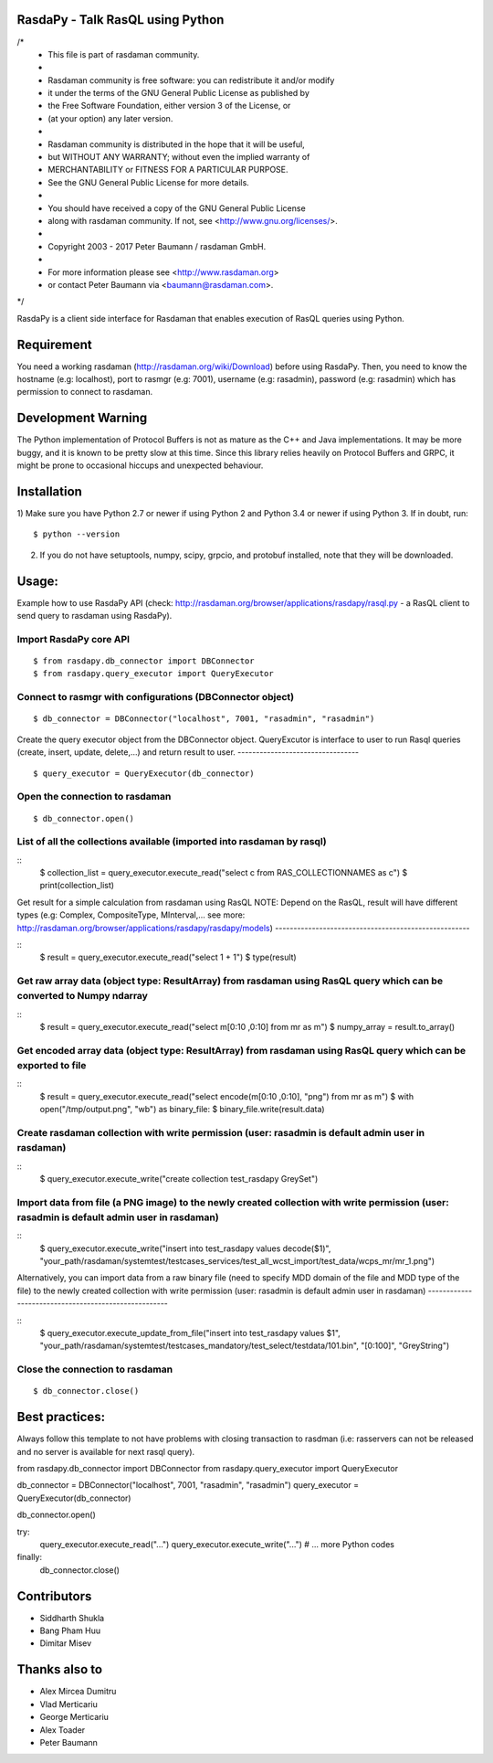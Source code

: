 RasdaPy - Talk RasQL using Python
=================================

/*
 * This file is part of rasdaman community.
 *
 * Rasdaman community is free software: you can redistribute it and/or modify
 * it under the terms of the GNU General Public License as published by
 * the Free Software Foundation, either version 3 of the License, or
 * (at your option) any later version.
 *
 * Rasdaman community is distributed in the hope that it will be useful,
 * but WITHOUT ANY WARRANTY; without even the implied warranty of
 * MERCHANTABILITY or FITNESS FOR A PARTICULAR PURPOSE.
 * See the GNU  General Public License for more details.
 *
 * You should have received a copy of the GNU  General Public License
 * along with rasdaman community.  If not, see <http://www.gnu.org/licenses/>.
 *
 * Copyright 2003 - 2017 Peter Baumann / rasdaman GmbH.
 *
 * For more information please see <http://www.rasdaman.org>
 * or contact Peter Baumann via <baumann@rasdaman.com>.
*/

RasdaPy is a client side interface for Rasdaman that enables execution of
RasQL queries using Python.

Requirement
===================

You need a working rasdaman (http://rasdaman.org/wiki/Download) before using RasdaPy. 
Then, you need to know the hostname (e.g: localhost), port to rasmgr (e.g: 7001), username (e.g: rasadmin), password (e.g: rasadmin)
which has permission to connect to rasdaman.

Development Warning
===================

The Python implementation of Protocol Buffers is not as mature as the
C++ and Java implementations. It may be more buggy, and it is known to
be pretty slow at this time. Since this library relies heavily on
Protocol Buffers and GRPC, it might be prone to occasional hiccups and
unexpected behaviour.

Installation
============

1) Make sure you have Python 2.7 or newer if using Python 2 and Python 3.4 or
newer if using Python 3. If in doubt, run:

::

   $ python --version

2) If you do not have setuptools, numpy, scipy, grpcio, and protobuf
   installed, note that they will be downloaded.

Usage: 
========================

Example how to use RasdaPy API (check: http://rasdaman.org/browser/applications/rasdapy/rasql.py - a RasQL client to send query to rasdaman using RasdaPy).

Import RasdaPy core API
-----------------------

::

    $ from rasdapy.db_connector import DBConnector
    $ from rasdapy.query_executor import QueryExecutor

Connect to rasmgr with configurations (DBConnector object)
---------------------------------------------

::

    $ db_connector = DBConnector("localhost", 7001, "rasadmin", "rasadmin")

Create the query executor object from the DBConnector object.
QueryExcutor is interface to user to run Rasql queries (create, insert, update, delete,...) and return result to user.
---------------------------------

::

    $ query_executor = QueryExecutor(db_connector)

Open the connection to rasdaman
---------------------------------

::

    $ db_connector.open()

List of all the collections available (imported into rasdaman by rasql)
-------------------------------------

::
    $ collection_list = query_executor.execute_read("select c from RAS_COLLECTIONNAMES as c")
    $ print(collection_list)

Get result for a simple calculation from rasdaman using RasQL
NOTE: Depend on the RasQL, result will have different types (e.g: Complex, CompositeType, MInterval,... see more: http://rasdaman.org/browser/applications/rasdapy/rasdapy/models)
-----------------------------------------------------

::
    $ result = query_executor.execute_read("select 1 + 1")
    $ type(result)


Get raw array data (object type: ResultArray) from rasdaman using RasQL query which can be converted to Numpy ndarray
-----------------------------------------------------

::
    $ result = query_executor.execute_read("select m[0:10 ,0:10] from mr as m")
    $ numpy_array = result.to_array()

Get encoded array data (object type: ResultArray) from rasdaman using RasQL query which can be exported to file
-----------------------------------------------------

::
    $ result = query_executor.execute_read("select encode(m[0:10 ,0:10], "png") from mr as m")
    $ with open("/tmp/output.png", "wb") as binary_file:
    $   binary_file.write(result.data)

Create rasdaman collection with write permission (user: rasadmin is default admin user in rasdaman)
-----------------------------------------------------

::
    $ query_executor.execute_write("create collection test_rasdapy GreySet")

Import data from file (a PNG image) to the newly created collection with write permission (user: rasadmin is default admin user in rasdaman)
-----------------------------------------------------

::
    $ query_executor.execute_write("insert into test_rasdapy values decode($1)", "your_path/rasdaman/systemtest/testcases_services/test_all_wcst_import/test_data/wcps_mr/mr_1.png")

Alternatively, you can import data from a raw binary file (need to specify MDD domain of the file and MDD type of the file)
to the newly created collection with write permission (user: rasadmin is default admin user in rasdaman)
-----------------------------------------------------

::
    $ query_executor.execute_update_from_file("insert into test_rasdapy values $1", "your_path/rasdaman/systemtest/testcases_mandatory/test_select/testdata/101.bin", "[0:100]", "GreyString")


Close the connection to rasdaman
-----------------------------

::

    $ db_connector.close()


Best practices: 
========================

Always follow this template to not have problems with closing transaction to rasdman 
(i.e: rasservers can not be released and no server is available for next rasql query).

from rasdapy.db_connector import DBConnector
from rasdapy.query_executor import QueryExecutor

db_connector = DBConnector("localhost", 7001, "rasadmin", "rasadmin")
query_executor = QueryExecutor(db_connector)

db_connector.open()

try:
    query_executor.execute_read("...")
    query_executor.execute_write("...")
    # ... more Python codes
finally:
    db_connector.close()


Contributors
============
* Siddharth Shukla
* Bang Pham Huu
* Dimitar Misev

Thanks also to
==============
* Alex Mircea Dumitru
* Vlad Merticariu
* George Merticariu
* Alex Toader
* Peter Baumann


